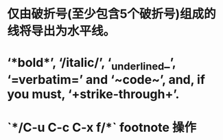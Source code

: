 * 仅由破折号(至少包含5个破折号)组成的线将导出为水平线。
* ‘*bold*’, ‘/italic/’, ‘_underlined_’, ‘=verbatim=’ and ‘~code~’, and, if you must, ‘+strike-through+’.
* `*/C-u C-c C-x f/*` footnote 操作